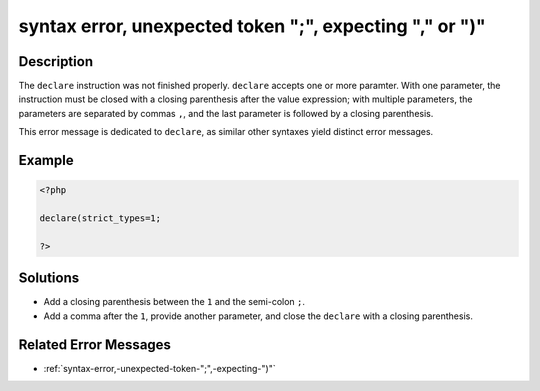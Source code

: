 .. _syntax-error,-unexpected-token-";",-expecting-","-or-")":

syntax error, unexpected token ";", expecting "," or ")"
--------------------------------------------------------
 
.. meta::
	:description:
		syntax error, unexpected token ";", expecting "," or ")": The ``declare`` instruction was not finished properly.
	:og:image: https://php-changed-behaviors.readthedocs.io/en/latest/_static/logo.png
	:og:type: article
	:og:title: syntax error, unexpected token &quot;;&quot;, expecting &quot;,&quot; or &quot;)&quot;
	:og:description: The ``declare`` instruction was not finished properly
	:og:url: https://php-errors.readthedocs.io/en/latest/messages/syntax-error%2C-unexpected-token-%22%3B%22%2C-expecting-%22%2C%22-or-%22%29%22.html
	:og:locale: en
	:twitter:card: summary_large_image
	:twitter:site: @exakat
	:twitter:title: syntax error, unexpected token ";", expecting "," or ")"
	:twitter:description: syntax error, unexpected token ";", expecting "," or ")": The ``declare`` instruction was not finished properly
	:twitter:creator: @exakat
	:twitter:image:src: https://php-changed-behaviors.readthedocs.io/en/latest/_static/logo.png

.. raw:: html

	<script type="application/ld+json">{"@context":"https:\/\/schema.org","@graph":[{"@type":"WebPage","@id":"https:\/\/php-errors.readthedocs.io\/en\/latest\/tips\/syntax-error,-unexpected-token-\";\",-expecting-\",\"-or-\")\".html","url":"https:\/\/php-errors.readthedocs.io\/en\/latest\/tips\/syntax-error,-unexpected-token-\";\",-expecting-\",\"-or-\")\".html","name":"syntax error, unexpected token \";\", expecting \",\" or \")\"","isPartOf":{"@id":"https:\/\/www.exakat.io\/"},"datePublished":"Fri, 21 Feb 2025 18:53:43 +0000","dateModified":"Fri, 21 Feb 2025 18:53:43 +0000","description":"The ``declare`` instruction was not finished properly","inLanguage":"en-US","potentialAction":[{"@type":"ReadAction","target":["https:\/\/php-tips.readthedocs.io\/en\/latest\/tips\/syntax-error,-unexpected-token-\";\",-expecting-\",\"-or-\")\".html"]}]},{"@type":"WebSite","@id":"https:\/\/www.exakat.io\/","url":"https:\/\/www.exakat.io\/","name":"Exakat","description":"Smart PHP static analysis","inLanguage":"en-US"}]}</script>

Description
___________
 
The ``declare`` instruction was not finished properly. ``declare`` accepts one or more paramter. With one parameter, the instruction must be closed with a closing parenthesis after the value expression; with multiple parameters, the parameters are separated by commas ``,``, and the last parameter is followed by a closing parenthesis. 

This error message is dedicated to ``declare``, as similar other syntaxes yield distinct error messages.

Example
_______

.. code-block:: php

   <?php
   
   declare(strict_types=1;
   
   ?>

Solutions
_________

+ Add a closing parenthesis between the ``1`` and the semi-colon ``;``.
+ Add a comma after the ``1``, provide another parameter, and close the ``declare`` with a closing parenthesis.

Related Error Messages
______________________

+ :ref:`syntax-error,-unexpected-token-";",-expecting-")"`
